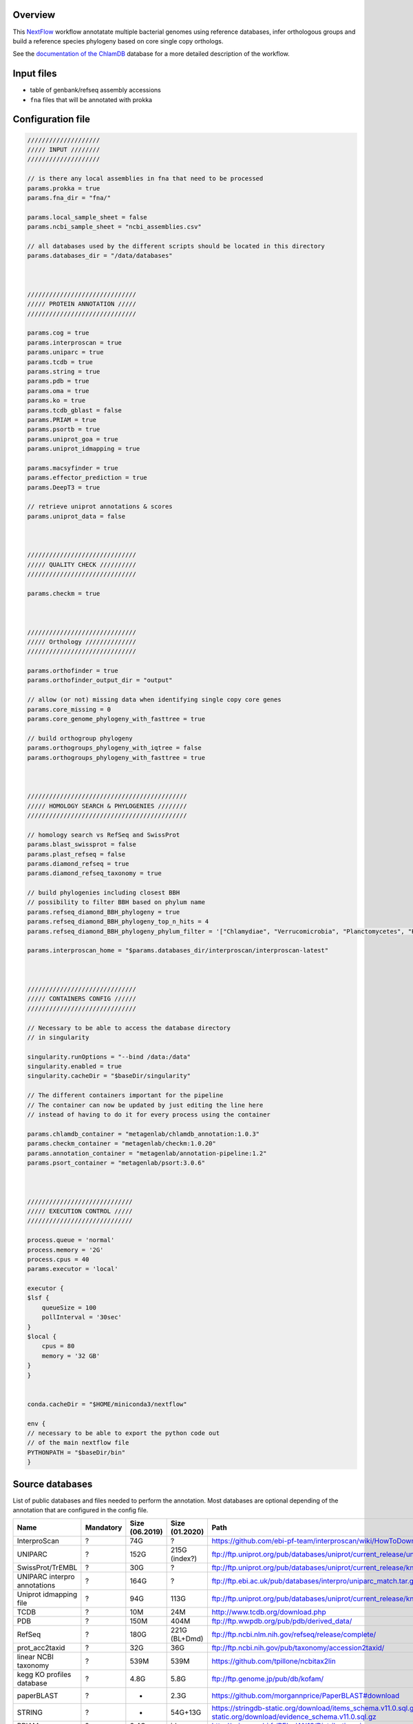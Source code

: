 Overview
========

This NextFlow_ workflow annotatate multiple bacterial genomes using reference databases, 
infer orthologous groups and build a reference species phylogeny based on core single copy 
orthologs.

See the `documentation of the ChlamDB`_ database for a more detailed description of the workflow.

Input files
===========

- table of genbank/refseq assembly accessions
- ``fna`` files that will be annotated with prokka

Configuration file
==================

.. code-block:: bash

    ////////////////////
    ///// INPUT ////////
    ////////////////////

    // is there any local assemblies in fna that need to be processed
    params.prokka = true
    params.fna_dir = "fna/"

    params.local_sample_sheet = false
    params.ncbi_sample_sheet = "ncbi_assemblies.csv"

    // all databases used by the different scripts should be located in this directory
    params.databases_dir = "/data/databases"



    //////////////////////////////
    ///// PROTEIN ANNOTATION /////
    //////////////////////////////

    params.cog = true
    params.interproscan = true
    params.uniparc = true
    params.tcdb = true
    params.string = true
    params.pdb = true
    params.oma = true
    params.ko = true
    params.tcdb_gblast = false
    params.PRIAM = true
    params.psortb = true
    params.uniprot_goa = true
    params.uniprot_idmapping = true

    params.macsyfinder = true
    params.effector_prediction = true
    params.DeepT3 = true

    // retrieve uniprot annotations & scores 
    params.uniprot_data = false



    //////////////////////////////
    ///// QUALITY CHECK //////////
    //////////////////////////////

    params.checkm = true



    //////////////////////////////
    ///// Orthology //////////////
    //////////////////////////////

    params.orthofinder = true
    params.orthofinder_output_dir = "output"

    // allow (or not) missing data when identifying single copy core genes
    params.core_missing = 0
    params.core_genome_phylogeny_with_fasttree = true

    // build orthogroup phylogeny
    params.orthogroups_phylogeny_with_iqtree = false
    params.orthogroups_phylogeny_with_fasttree = true



    ////////////////////////////////////////////
    ///// HOMOLOGY SEARCH & PHYLOGENIES ////////
    ////////////////////////////////////////////

    // homology search vs RefSeq and SwissProt
    params.blast_swissprot = false
    params.plast_refseq = false
    params.diamond_refseq = true
    params.diamond_refseq_taxonomy = true

    // build phylogenies including closest BBH
    // possibility to filter BBH based on phylum name
    params.refseq_diamond_BBH_phylogeny = true
    params.refseq_diamond_BBH_phylogeny_top_n_hits = 4
    params.refseq_diamond_BBH_phylogeny_phylum_filter = '["Chlamydiae", "Verrucomicrobia", "Planctomycetes", "Kiritimatiellaeota", "Lentisphaerae"]'

    params.interproscan_home = "$params.databases_dir/interproscan/interproscan-latest"



    //////////////////////////////
    ///// CONTAINERS CONFIG //////
    //////////////////////////////

    // Necessary to be able to access the database directory
    // in singularity

    singularity.runOptions = "--bind /data:/data"
    singularity.enabled = true
    singularity.cacheDir = "$baseDir/singularity"

    // The different containers important for the pipeline
    // The container can now be updated by just editing the line here
    // instead of having to do it for every process using the container

    params.chlamdb_container = "metagenlab/chlamdb_annotation:1.0.3"
    params.checkm_container = "metagenlab/checkm:1.0.20"
    params.annotation_container = "metagenlab/annotation-pipeline:1.2"
    params.psort_container = "metagenlab/psort:3.0.6"



    /////////////////////////////
    ///// EXECUTION CONTROL /////
    /////////////////////////////

    process.queue = 'normal'
    process.memory = '2G'
    process.cpus = 40
    params.executor = 'local'

    executor {
    $lsf {
        queueSize = 100
        pollInterval = '30sec'
    }
    $local {
        cpus = 80
        memory = '32 GB'
    }
    }


    conda.cacheDir = "$HOME/miniconda3/nextflow"

    env {
    // necessary to be able to export the python code out
    // of the main nextflow file
    PYTHONPATH = "$baseDir/bin"
    }

Source databases
================

List of public databases and files needed to perform the annotation. 
Most databases are optional depending of the annotation that are configured in the config file.

=============================  =========  ==============  ==============  =================================================
Name                           Mandatory  Size (06.2019)  Size (01.2020)  Path
=============================  =========  ==============  ==============  =================================================
InterproScan                   ?          74G             ?               https://github.com/ebi-pf-team/interproscan/wiki/HowToDownload
UNIPARC                        ?          152G            215G (index?)   ftp://ftp.uniprot.org/pub/databases/uniprot/current_release/uniparc/
SwissProt/TrEMBL               ?          30G             ?               ftp://ftp.uniprot.org/pub/databases/uniprot/current_release/knowledgebase/complete/
UNIPARC interpro annotations   ?          164G            ?               ftp://ftp.ebi.ac.uk/pub/databases/interpro/uniparc_match.tar.gz
Uniprot idmapping file         ?          94G             113G            ftp://ftp.uniprot.org/pub/databases/uniprot/current_release/knowledgebase/idmapping/
TCDB                           ?          10M             24M             http://www.tcdb.org/download.php
PDB                            ?          150M            404M            ftp://ftp.wwpdb.org/pub/pdb/derived_data/
RefSeq                         ?          180G            221G (BL+Dmd)   ftp://ftp.ncbi.nlm.nih.gov/refseq/release/complete/
prot_acc2taxid                 ?          32G             36G             ftp://ftp.ncbi.nih.gov/pub/taxonomy/accession2taxid/
linear NCBI taxonomy           ?          539M            539M            https://github.com/tpillone/ncbitax2lin
kegg KO profiles database      ?          4.8G            5.8G            ftp://ftp.genome.jp/pub/db/kofam/
paperBLAST                     ?          -               2.3G            https://github.com/morgannprice/PaperBLAST#download
STRING                         ?          -               54G+13G         https://stringdb-static.org/download/items_schema.v11.0.sql.gz, https://stringdb-static.org/download/evidence_schema.v11.0.sql.gz
PRIAM                          ?          3.4G            idem            http://priam.prabi.fr/REL_JAN18/Distribution.zip
Uniprot GOA                    no         30G             50G             ftp://ftp.ebi.ac.uk/pub/databases/GO/goa/UNIPROT/goa_uniprot_all.gaf.gz
TOTAL                                     ~765            ?
=============================  =========  ==============  ==============  =================================================


.. note::

    At least ``800Gb`` of disk space needed (TODO: remove temporary/unnecessary files, set them as temp snakemake outputs)


Download & indexing of source databases
======================================

All necessary databases can be downloaded automatically using this `Snakemake workflow`_. 
Since some of these databases are very larges, necessary data are indexed and stored into 
sqlite_ databases. The annotation workflow retrieve annotations either by 

* exact match of amino acid `sequences hashes`_
* using accession numbers
* using various sequence similarity search tools (hmmer, BLAST, Diamond,...)


.. note::
    Please note that downloading and indexing these databases can take between few hours to days.

Snakemake command to download and index most databases except interproscan:

.. code-block:: bash

    snakemake --use-conda --conda-prefix ~/miniconda3/ -j 8 --restart-times 0 
    --snakefile $REPO_PATH/databases_setup/Snakefile_databases 
    update_main


Overview of executed tasks:

.. code-block:: bash

    Job counts:
        count	jobs
        1	download_accession2taxid
        1	download_goa
        1	download_idmapping
        1	download_kofam
        1	download_ncbi_taxonomy
        1	download_paperblast_db
        1	download_paperblast_seqs
        1	download_pdb
        2003	download_refseq_single_file
        1	download_tcdb
        1	download_uniparc
        1	download_uniprotkb_interpro_annotation
        1	extract_ncbi_taxonomy
        1	format_refseq_blast
        1	format_refseq_diamond
        1	formatdb_paperblast
        1	formatdb_pdb
        1	formatdb_tcdb
        1	get_linear_taxonomy
        1	index_accession2taxid
        1	index_id_Source databases
        1	index_interproscan
        1	index_pdb
        1	index_tcdb
        1	index_uniparc
        1	index_uniprotkb_goa
        1	merge_refseq
        1	setup_taxonomy_db
        1	uncompress_koafam
        1	update_main
        1	download_and_uncompress_uniprot_swissprot_fasta
        1	download_swissprot_xml
        1	download_trembl_xml
        1	format_swissprot
        1	index_swissprot_xml
        2038


Snakemake command to download the letest interproscan version:

.. code-block:: bash

    snakemake --use-conda --conda-prefix ~/miniconda3/ -j 10 
    --snakefile $REPO_PATH/databases_setup/Snakefile_databases interproscan

Overview of executed tasks:

.. code-block:: bash

    Job counts:
        count	jobs
        1	copy_missing_executables
        1	download_interproscan
        1	interproscan
        1	uncompress_interproscan
        4

Essential files
+++++++++++++++

====================================================== ==================================
PATH                                                   Description
====================================================== ==================================
interproscan/annotated_uniparc/uniparc_match.db        Index of InterPro annotations for the entire UNIPARC database
uniprot/uniparc/uniparc.db                             Indexed UNIPARC database
uniprot/idmapping/uniprot_sprot_trembl.db              Index UniProt database (annotations)
refseq/merged_refseq.db                                Indexed RefSeq database
ncbi-taxonomy/prot_accession2taxid.db                  Correspondance between RefSeq accession and NCBI taxids
ncbi-taxonomy/linear_taxonomy.db                       Linear NCBI taxnonomy database  
databases/refseq/merged_refseq.dmnd                    RefSeq Diamond database
databases/goa/goa_uniprot.db                           GOA database index
databases/pdb/pdb_seqres.faa.*                         PBD BLASTp database
databases/TCDB/tcdb.faa.*                              TCDB  BLASTp database
databases/kegg/profiles/*                              HMM profiles for KO annotation
====================================================== ==================================


Output files
============

- in order to accelerate protein annotation, identical proteins are annotated only once
- identical protein are identified with their sequence hash through the whole annotation workflow

====================================================== ==================================
PATH                                                   Comment
====================================================== ==================================
data/nr_mapping.tab                                    Correspondance table between locus_tag and sequence-hash
data/nr.faa                                            Non-redundant fasta file (amino acid sequences)
data/filtered_sequences.faa                            Protein sequences larger than 10aa, amibiguous aa replaced by "X"
data/refseq_corresp/refseq_corresp.tab                 Correspondance with RefSeq protein accession & locus_tags
data/checkm/checkm_results.tab                         CheckM results (genome completeness & contamination)
data/gbk_ncbi/*                                        Downloaded GBK files
data/gbk_edited/*                                      Edited gbk files (contigs concatenated, cleaned description, check if all CDS have a locus_tag,... see gbk_check()) 
data/faa_locus/*                                       faa files with CDS locus tag as header
annotation/uniparc_mapping/no_uniparc_mapping.faa      Sequences that could not be mapped to uniparc
annotation/uniparc_mapping/uniparc_mapping.faa         Sequences that could be mapped to uniparc
annotation/uniparc_crossreferences.tab                 Cross reference to many databases extracted from uniparc db                     
====================================================== ==================================

Protein annotation
++++++++++++++++++

- annotations. Generally in tabular format

====================================================== ==================================
PATH                                                   Comment
====================================================== ==================================
annotation/COG/blast_COG.tab                           RPSBLAST results vs cdd COG profiles
annotation/interproscan/*xml,tsv,html/svg              Interproscan results (extracted from db or de novo)
annotation/KO/chunk*                                   KofamScan results 
annotation/paperblast/                                 TODO BLASTp vs DB
annotation/pdb_mapping/blast_results.tab               BLASTp results vs PDB
annotation/PRIAM/sequenceECs.txt                       Ezyme (EC) annotation from PRIAM
annotation/psortb/chunk*                               Subcellular localization from psortB 
annotation/string/string_mapping_PMID.tab              TODO: switch to blast vs db
annotation/T3SS_effectors/BPBAac_results.tab           BPBAac results (T3SS effectors)
annotation/T3SS_effectors/DeepT3_results.tab           DeepT3 results (T3SS effectors)
annotation/T3SS_effectors/effectiveT3_results.tab      effectiveT3 results (T3SS effectors)
annotation/T3SS_effectors/T3_MM_results.tab            T3_MM results (T3SS effectors)
annotation/tcdb_mapping/TCDB_RESULTS*                  TCDB results (transporters)
====================================================== ==================================


Orthology
++++++++++

Orthogroups + pyhlogenies (1/group)
....................................

- fasta files, alignments and phylogenies

====================================================== ==================================
PATH                                                   Comment
====================================================== ==================================
orthology.db                                           Sqlite for fast retrieval and filtering: locus_tag2orthogroup, sequence_hash2aa_sequence, locus_tag2sequence_hash
orthogroups_fasta/OG*faa                               Orthogroup faa files 
orthogroups_alignments/OG*faa                          Orthogroup mafft alignments 
orthogroups_phylogenies_fasttree/*nwk                  Orthogroup FastTree phylogenies 
====================================================== ==================================

Species phylogeny
..................

- core single copy orthogroups, concatenated alignment and species phylogeny

================================================================== ==================================
PATH                                                               Comment
================================================================== ==================================
orthology/core_groups/group*                                       Single copy core groups
orthology/core_alignment_and_phylogeny/msa.faa                     Concatenated alignment of core groups (missing data are replaced by gaps)
orthology/core_alignment_and_phylogeny/core_genome_phylogeny.nwk   Reference species phylogeny reconstructed based on the concatenated alignment with FasTree 
orthology/core_alignment_and_phylogeny/corresp_table.tab           Table of core groups
================================================================== ==================================


Homology search + phylogenies
++++++++++++++++++++++++++++++


SwissProt & RefSeq homologs
...........................

- closest SwissProt & RefSeq homologs, sqlite db for fast data retrieval

========================================================   ==================================
PATH                                                       Comment
========================================================   ==================================
annotation/blast_swissprot/chunk*                          BLASTp results vs SwissProt
annotation/diamond_refseq/chunk*                           Diamond results vs RefSeq
annotation/diamond_refseq/nr_refseq_hits.tab               Non redundant list of hits
annotation/diamond_refseq/diamond_refseq.db                Sqlite database of diamond hits for fast retrival and filtering
annotation/diamond_refseq/refseq_taxonomy.db               Sqlite database with accession to ncbi taxon id correspondance
========================================================   ==================================


Orthogroups + RefSeq BBH pyhlogenies (1/group)
...............................................

- orthogroups fasta with closest RefSeq homologs, alignments and phylogenies

===========================================================   ==================================
PATH                                                          Comment
===========================================================   ==================================
annotation/diamond_refseq_BBH_phylogenies/OG*faa              Faa of each orthologous group + 4 top RefSeq hits of each sequence
orthology/orthogroups_refseq_diamond_BBH_alignments/OG*faa    Mafft alignment of each orthologous group + 4 top RefSeq hits of each sequence
orthology/orthogroups_refseq_diamond_BBH_phylogenies/OG*nwk   FastTree phylogeny of each orthologous groups + 4 top RefSeq hits of each sequence
===========================================================   ==================================


STRING
======

STRING can be downloaded as postgresql database dump. We have to load it to extract:

- PMID associations from textmining (DONE, see ``setup_string_paper_db.py``)
- predicted protein-protein interactions (TODO)
- load into database with ``chlamdb-load-string-pmid-mapping.py``.

PaperBlast
==========

Not yet integrated into the pipeline. Process blast results with ``chlamdb-load-paperblast.py``.

Database setup
==============

Multiple scripts are used to import annotations and compareative data into a MySQL database. `Scripts are here`_
They need to be executed in a specific order (e.g load gbk files and only then the annotations, orthology & phylogenies). 

- TODO: automate setup `with this nextflow workflow`_



.. _Nextflow : https://www.nextflow.io/
.. _`documentation of the ChlamDB` : https://chlamdb.ch/docs/methods/annotation.html
.. _`Snakemake workflow` : https://github.com/metagenlab/databases_setup
.. _sqlite : https://www.sqlite.org/index.html
.. _`sequences hashes` : https://biopython.org/DIST/docs/api/Bio.SeqUtils.CheckSum-module.html
.. _`Scripts are here` : https://github.com/metagenlab/chlamdb/tree/master/db_setup
.. _`with this nextflow workflow` : https://github.com/metagenlab/annotation_pipeline_nextflow/blob/master/chlamdb_setup.nf
